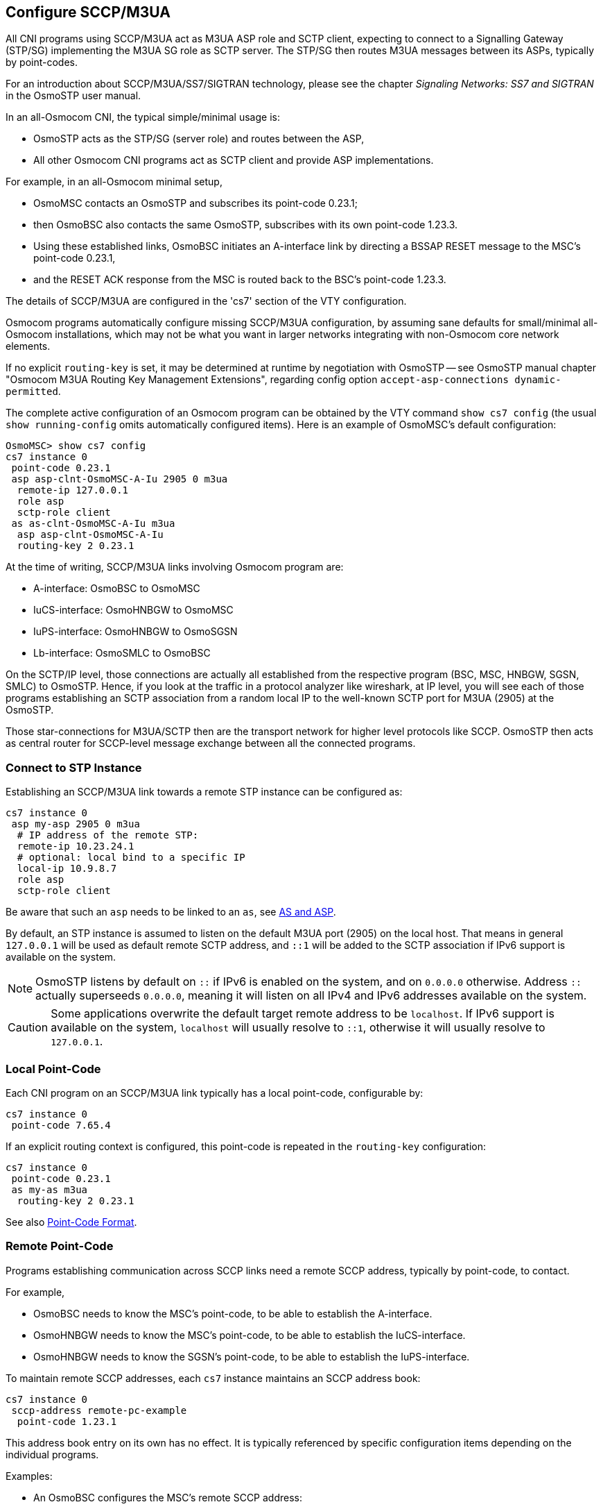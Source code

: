 [[cs7_config]]
== Configure SCCP/M3UA

All CNI programs using SCCP/M3UA act as M3UA ASP role and SCTP client,
expecting to connect to a Signalling Gateway (STP/SG) implementing the M3UA
SG role as SCTP server. The STP/SG then routes M3UA messages between its
ASPs, typically by point-codes.

For an introduction about SCCP/M3UA/SS7/SIGTRAN technology, please see
the chapter _Signaling Networks: SS7 and SIGTRAN_ in the OsmoSTP user
manual.

In an all-Osmocom CNI, the typical simple/minimal usage is:

- OsmoSTP acts as the STP/SG (server role) and routes between the ASP,
- All other Osmocom CNI programs act as SCTP client and provide ASP
  implementations.

For example, in an all-Osmocom minimal setup,

- OsmoMSC contacts an OsmoSTP and subscribes its point-code 0.23.1;
- then OsmoBSC also contacts the same OsmoSTP, subscribes with its own
  point-code 1.23.3.
- Using these established links, OsmoBSC initiates an A-interface link by
  directing a BSSAP RESET message to the MSC's point-code 0.23.1,
- and the RESET ACK response from the MSC is routed back to the BSC's
  point-code 1.23.3.

The details of SCCP/M3UA are configured in the 'cs7' section of the VTY
configuration.

Osmocom programs automatically configure missing SCCP/M3UA configuration, by
assuming sane defaults for small/minimal all-Osmocom installations, which may
not be what you want in larger networks integrating with non-Osmocom core
network elements.

If no explicit `routing-key` is set, it may be determined at runtime by
negotiation with OsmoSTP -- see OsmoSTP manual chapter "Osmocom M3UA Routing
Key Management Extensions", regarding config option `accept-asp-connections
dynamic-permitted`.

The complete active configuration of an Osmocom program can be obtained by the
VTY command `show cs7 config` (the usual `show running-config` omits
automatically configured items). Here is an example of OsmoMSC's default
configuration:

----
OsmoMSC> show cs7 config
cs7 instance 0
 point-code 0.23.1
 asp asp-clnt-OsmoMSC-A-Iu 2905 0 m3ua
  remote-ip 127.0.0.1
  role asp
  sctp-role client
 as as-clnt-OsmoMSC-A-Iu m3ua
  asp asp-clnt-OsmoMSC-A-Iu
  routing-key 2 0.23.1
----

At the time of writing, SCCP/M3UA links involving Osmocom program are:

- A-interface: OsmoBSC to OsmoMSC
- IuCS-interface: OsmoHNBGW to OsmoMSC
- IuPS-interface: OsmoHNBGW to OsmoSGSN
- Lb-interface: OsmoSMLC to OsmoBSC

On the SCTP/IP level, those connections are actually all established from
the respective program (BSC, MSC, HNBGW, SGSN, SMLC) to OsmoSTP.  Hence,
if you look at the traffic in a protocol analyzer like wireshark, at IP
level, you will see each of those programs establishing an SCTP
association from a random local IP to the well-known SCTP port for M3UA
(2905) at the OsmoSTP.

Those star-connections for M3UA/SCTP then are the transport network for
higher level protocols like SCCP.  OsmoSTP then acts as central router
for SCCP-level message exchange between all the connected programs.

=== Connect to STP Instance

Establishing an SCCP/M3UA link towards a remote STP instance can be configured
as:

----
cs7 instance 0
 asp my-asp 2905 0 m3ua
  # IP address of the remote STP:
  remote-ip 10.23.24.1
  # optional: local bind to a specific IP
  local-ip 10.9.8.7
  role asp
  sctp-role client
----

Be aware that such an `asp` needs to be linked to an `as`, see <<as_and_asp>>.

By default, an STP instance is assumed to listen on the default M3UA port
(2905) on the local host. That means in general `127.0.0.1` will be used as
default remote SCTP address, and `::1` will be added to the SCTP association if
IPv6 support is available on the system.

NOTE: OsmoSTP listens by default on `::` if IPv6 is enabled on the system,
and on `0.0.0.0` otherwise. Address `::` actually superseeds `0.0.0.0`, meaning
it will listen on all IPv4 and IPv6 addresses available on the system.

CAUTION: Some applications overwrite the default target remote address to
be `localhost`. If IPv6 support is available on the system, `localhost` will
usually resolve to `::1`, otherwise it will usually resolve to `127.0.0.1`.

=== Local Point-Code

Each CNI program on an SCCP/M3UA link typically has a local point-code,
configurable by:

----
cs7 instance 0
 point-code 7.65.4
----

If an explicit routing context is configured, this point-code is repeated in
the `routing-key` configuration:

----
cs7 instance 0
 point-code 0.23.1
 as my-as m3ua
  routing-key 2 0.23.1
----

See also <<point_code_format>>.

=== Remote Point-Code

Programs establishing communication across SCCP links need a remote SCCP
address, typically by point-code, to contact.

For example,

- OsmoBSC needs to know the MSC's point-code, to be able to establish the A-interface.
- OsmoHNBGW needs to know the MSC's point-code, to be able to establish the IuCS-interface.
- OsmoHNBGW needs to know the SGSN's point-code, to be able to establish the IuPS-interface.

To maintain remote SCCP addresses, each `cs7` instance maintains an SCCP address book:

----
cs7 instance 0
 sccp-address remote-pc-example
  point-code 1.23.1
----

This address book entry on its own has no effect. It is typically referenced by
specific configuration items depending on the individual programs.

Examples:

- An OsmoBSC configures the MSC's remote SCCP address:

----
cs7 instance 0
 sccp-address my-remote-msc
  point-code 1.23.1
msc 0
 msc-addr my-remote-msc
----

- An HNBGW configures both the remote MSC's and SGSN's SCCP addresses:

----
cs7 instance 0
 sccp-address my-msc
  point-code 0.23.1
 sccp-address my-sgsn
  point-code 0.23.2
hnbgw
 iucs
  remote-addr my-msc
 iups
  remote-addr my-sgsn
----

Besides a point-code, an SCCP address can have several routing indicators:

- PC: routing by point-code is the default for Osmocom.
- GT: routing by Global Title is configurable by `routing-indicator GT`.
- IP: routing by IP address is configurable by `routing-indicator IP`.

In OsmoSTP, only routing by point-code is currently implemented.

[[point_code_format]]
=== Point-Code Format

Point-codes can be represented in various formats. For details, see OsmoSTP
manual, chapter "Point Codes".

By default, Osmocom uses a point-code representation of 3.8.3, i.e. first digit
of 3 bit, second digit of 8 bit, and third digit of 3 bit.

----
cs7 instance 0
 point-code format 3 8 3
 point-code 0.23.1
----

Often, point-codes are also represented as a single decimal number:

----
cs7 instance 0
 point-code format 24
 point-code 185
----

It is also possible to use a dash as delimiter.

----
cs7 instance 0
 point-code delimiter dash
 point-code 0-23-1
----


[[as_and_asp]]
=== AS and ASP

Each CNI program needs at least one Application Server `as` and one Application
Server Process `asp` configured on its `cs7` to be able to communicate on
SCCP/M3UA. An `asp` needs to be part of at least one `as`. For details, see the
OsmoSTP manual, chapters "Application Server" and "Application Server Process".

In Osmocom's `cs7`, any amount of `as` and `asp` can be configured by name, and
an `as` references the `asp` entries belonging to it by their names.

In a simple/minimal Osmocom setup, an Osmocom CNI program would have exactly
one `as` with one `asp`.

For example:

----
cs7 instance 0
 asp my-asp 2905 0 m3ua
  # where to reach the STP:
  remote-ip 127.0.0.1
  role asp
  sctp-role client
 as my-as m3ua
  asp my-asp
----

In Osmocom CNI programs, it is possible to omit the `as` and/or `asp` entries,
which the program will then attempt to configure automatically.

When configuring both `as` and `asp` manually, make sure to link them by name.
For example, the following configuration will *fail*, because `as` and `asp`
are not linked:

----
cs7 instance 0
 asp my-asp 2905 0 m3ua
  remote-ip 127.0.0.1
  role asp
  sctp-role client
 as my-as m3ua
  routing-key 2 0.23.1
----

To *fix* above config, link the `asp` to an `as` by adding `asp my-asp`:

----
cs7 instance 0
 asp my-asp 2905 0 m3ua
  remote-ip 127.0.0.1
  role asp
  sctp-role client
 as my-as m3ua
  asp my-asp
  routing-key 2 0.23.1
----

=== Subsystem Number (SSN)

Osmocom CNI programs typically route SCCP/M3UA messages by PC+SSN: each ASP,
having a given SCCP address, receives messages for one or more specific
subsystems, identified by a Subsystem Number (SSN).

For example, the A-interface between BSC and MSC uses SSN = BSSAP (254). In
Osmocom programs, SSNs do not need to be configured; they implicitly, naturally
relate to the interfaces that a program implements.

For example, OsmoBSC takes the configured remote MSC's SCCP address and adds
the SSN = BSSAP to it in order to contact the MSC's A-interface. To receive
A-interface messages from the MSC, OsmoBSC subscribes a local user for this SSN
on the ASP.

=== Routing Context / Routing Key

In SCCP/M3UA, messages can be routed by various Routing Indicators (PC+SSN, PC,
GT, ...). Osmocom CNI programs typically use PC+SSN as Routing Indicator.

On the SG (for example OsmoSTP), each ASP's distinct Routing Indicator needs to
be indexed by a distinct Routing Context (a simple index number scoped per SG),
to forward M3UA to the correct peer.

The Osmocom SG implementation employs Routing Key Management (RKM, see OsmoSTP
manual) to automatically determine a distinct Routing Context index for each
connected ASP. Routing Contexts can also be configured manually -- some
non-Osmocom SG implementations require this.

Each Routing Context is associated with a Routing Indicator and address; this
association is called a Routing Key.

For example, to configure an OsmoBSC with a local point-code of 1.23.3 to
receive M3UA with Routing Context of 2 and RI=PC:

----
cs7 instance 0
 point-code 1.23.3
 as my-as m3ua
  routing-key 2 1.23.3
----

Osmocom programs so far implement Routing Keys by Destination Point Code (DPC),
plus optional Subsystem Number (SSN) and/or Service Indicator (SI):

----
routing-key RCONTEXT DPC
routing-key RCONTEXT DPC si (aal2|bicc|b-isup|h248|isup|sat-isup|sccp|tup)
routing-key RCONTEXT DPC ssn SSN
routing-key RCONTEXT DPC si (aal2|bicc|b-isup|h248|isup|sat-isup|sccp|tup) ssn SSN
----

==== M3UA without Routing Context IE / Routing Context '0'

As per the M3UA specification, the use of the routing context IE is
optional as long as there is only one AS within an ASP.  As soon as
there are multiple different AS within one ASP, the routing context IE
is mandatory, as it is the only clue to differentiate which of the ASs a
given message belongs to.

In the Osmocom M3UA implementation, it is generally assumed that a
routing context IE is always used, for the sake of clarity.

However, the routing context ID of '0' has the special meaning of _do
not encode a routing context IE on transmit_.

So if you configure an application like OsmoBSC to use routing context
0, then no routing context IE will be included in outbound M3UA
messages.

This special interpretation of '0' within the Osmocom M3UA
implementation however means that we can not represent M3UA with a
routing context IE that actually contains '0' as a numeric identifier.

So you only have the following options:
* Using M3UA with routing context (1..N)
* Using M3UA without routing context (0)

==== Example: Static Routing

Osmocom SS7 supports dynamic routing key registration via M3UA Routing Key Management (RKM), allowing minimal SS7
configuration. If all of your components support dynamic RKM, you should probably use it: see
`accept-asp-connections dynamic-permitted` in osmo-stp.cfg.

This chapter explains how to configure osmo-stp if dynamic RKM is not an option.

In this example, let's connect osmo-bsc via osmo-stp to osmo-msc using only static SS7 routing.

----
 BSC        <--RK-1-->  STP         <--RK-3--> MSC
 IP 1.1.1.1             IP 2.2.2.2             IP 3.3.3.3
 M3UA 2905              M3UA 2905              M3UA 2905
 PC 1.1.1                                      PC 3.3.3
----

Every one static route fanning out from STP gets assigned a distinct Routing Key -- a simple integer number. Above, the
BSC's link has RK 1, the MSC's link has RK 3.

For static routing, the M3UA port numbers must be fixed, i.e. there must be no `0` for a client's local port as in
`asp foo 2905 0 m3ua`. Instead, you may use `asp foo 2905 2905 m3ua`.

The BSC needs to configure:

- its own point-code -- has to match the PC configured for the BSC in osmo-stp.cfg
- the routing key -- has to match the RK assigned to BSC's PC in osmo-stp.cfg
- the MSC's point-code -- has to match the PC in osmo-stp.cfg and osmo-msc.cfg
- local and remote IP:ports for M3UA -- have to match the IP:ports in osmo-stp.cfg

The MSC needs to configure:

- its own point-code -- has to match the PC configured for the MSC in osmo-stp.cfg
- the routing key -- has to match the RK assigned to MSC's PC in osmo-stp.cfg
- local and remote IP:ports for M3UA -- have to match the IP:ports in osmo-stp.cfg

The STP needs to configure:

- all point-codes -- they have to match the PCs in osmo-bsc.cfg and osmo-msc.cfg
- all routing keys -- they have to match the RKs used in osmo-bsc.cfg and osmo-msc.cfg
- local and remote IP:ports for M3UA -- have to match the IP:ports in osmo-bsc.cfg and osmo-msc.cfg

.osmo-bsc.cfg
----
cs7 instance 0
 point-code 1.1.1

 asp mybsc-0 2905 2905 m3ua
  remote-ip 2.2.2.2
  local-ip 1.1.1.1
  sctp-role client
 as mybsc0 m3ua
  asp mybsc0-0
  routing-key 1 1.1.1

 sccp-address mymsc
  routing-indicator PC
  point-code 3.3.3

msc 0
 msc-addr mymsc
----

.osmo-stp.cfg
----
cs7 instance 0
 xua rkm routing-key-allocation static-only
 listen m3ua 2905
  accept-asp-connections pre-configured
  local-ip 2.2.2.2

 # asp <name> <remote-port> <local-port|0> m3ua
 asp mybsc-0 2905 2905 m3ua
  remote-ip 1.1.1.1
  local-ip 2.2.2.2
 as mybsc m3ua
  asp bsc-0
  routing-key 1 1.1.1

 asp mymsc-0 2905 2905 m3ua
  remote-ip 3.3.3.3
  local-ip 2.2.2.2
 as mymsc m3ua
  asp mymsc-0
  routing-key 3 3.3.3

 route-table system
  update route 1.1.1 7.255.7 linkset mybsc
  update route 3.3.3 7.255.7 linkset mymsc
----

.osmo-msc.cfg
----
cs7 instance 0
 point-code 3.3.3

 asp mymsc-0 2905 2905 m3ua
  remote-ip 2.2.2.2
  local-ip 3.3.3.3
  sctp-role client
 as mymsc0 m3ua
  asp mymsc0-0
  routing-key 3 3.3.3
----

For comparison, the same setup with dynamic routing key management is a lot shorter, especially at osmo-stp.cfg, and
there is no need to manually configure point-codes and routing keys between STP and \{BSC,MSC}:

.osmo-bsc.cfg
----
cs7 instance 0
 point-code 1.1.1

 asp mybsc-0 2905 0 m3ua
  remote-ip 2.2.2.2
  local-ip 1.1.1.1
  sctp-role client
 as mybsc0 m3ua
  asp mybsc0-0

 sccp-address mymsc
  routing-indicator PC
  point-code 3.3.3

msc 0
 msc-addr mymsc
----

.osmo-stp.cfg
----
cs7 instance 0
 xua rkm routing-key-allocation dynamic-permitted
 listen m3ua 2905
  accept-asp-connections dynamic-permitted
  local-ip 2.2.2.2
----

.osmo-msc.cfg
----
cs7 instance 0
 point-code 3.3.3

 asp mymsc-0 2905 0 m3ua
  remote-ip 2.2.2.2
  local-ip 3.3.3.3
  sctp-role client
 as mymsc0 m3ua
  asp mymsc0-0
----
